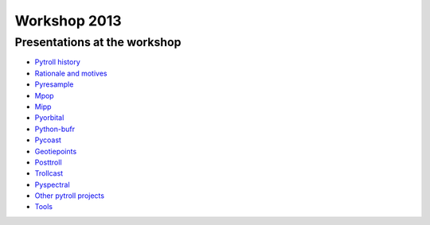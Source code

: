 =============
Workshop 2013
=============

Presentations at the workshop
=============================

* `Pytroll history`_
* `Rationale and motives`_
* Pyresample_
* Mpop_
* Mipp_
* Pyorbital_
* Python-bufr_
* Pycoast_
* Geotiepoints_
* Posttroll_
* Trollcast_
* Pyspectral_
* `Other pytroll projects`_
* Tools_


.. _`Pytroll history`: https://docs.google.com/presentation/d/1vrtn0kNEWPQE02sZmQwqSfk1Ax3NO9BW5sRZ8mN-x6w/edit
.. _`Rationale and motives`: https://docs.google.com/presentation/d/1dLv5m56ETmr21HsjPTI_N5Ix-2zguUN2-5wKPZ0Z6Fk/edit
.. _Pyresample: https://docs.google.com/presentation/d/1rkM-5HNqn0Wj5BlIQVFvyzCMYfS_DfnG-zw4OuzrRzU/edit
.. _Mpop: https://docs.google.com/presentation/d/1drrlj97iNlETq-WNeUJF_01FWDuERyvWRJVTmg1_dd0/edit 
.. _Mipp: https://docs.google.com/presentation/d/11077fLfpjWmJUi8mfGWeT7awXSeRF82jnFcIEDUFCZI/edit
.. _Pyorbital: https://docs.google.com/presentation/d/10ZDJ8MiHu5-gpSAOUctvhVTxyqJn3VO8zJNSA2TGjKo/edit
.. _Python-bufr: https://docs.google.com/presentation/d/166xxfcCW072YuHmz-u5C0CP559HUuH5lOYmQErdOjCU/edit
.. _Pycoast: https://docs.google.com/presentation/d/1c9zrXutazOs8rXhItEiUlWb5K_lBhewHAlrnzmYxoBw/edit
.. _Geotiepoints: https://docs.google.com/presentation/d/1AhdZhgOLlbHHNAAEQv1JflFTmPTV3ziOQLhBF2jQWr8/edit
.. _Posttroll: https://docs.google.com/presentation/d/18emgrIlTxdz-r-c5UrG6M5Y2QQyJ70g34wKbhWFFsjM/edit
.. _Trollcast: https://docs.google.com/presentation/d/1I7q6kgm4K2pEL8QP0SJkGsHDH5f3UHnDYe5GCA9NB_g/edit
.. _Pyspectral: https://docs.google.com/presentation/d/1Re076BDSrzodiPS9fvLZOZdWWejJ7jqo3BqGl_xicp4/edit
.. _`Other pytroll projects`: https://docs.google.com/presentation/d/1RL9nr2pvo9vG-WaNtckhRJWdO4bLBSPC53nYc3g3mjQ/edit
.. _Tools: https://docs.google.com/presentation/d/1AMZt0jBMYem8g7tbNOvz9MEWRm-DbwNCBv9KJPA32cE/edit
